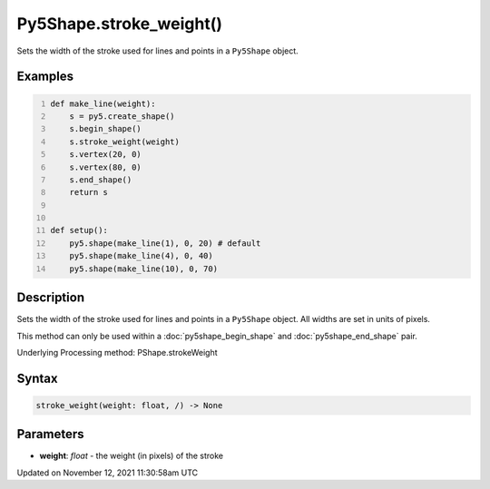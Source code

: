 Py5Shape.stroke_weight()
========================

Sets the width of the stroke used for lines and points in a ``Py5Shape`` object.

Examples
--------

.. raw:: html

    <div class="example-table">

.. raw:: html

    <div class="example-row"><div class="example-cell-image">

.. image:: /images/reference/Py5Shape_stroke_weight_0.png
    :alt: example picture for stroke_weight()

.. raw:: html

    </div><div class="example-cell-code">

.. code:: python
    :number-lines:

    def make_line(weight):
        s = py5.create_shape()
        s.begin_shape()
        s.stroke_weight(weight)
        s.vertex(20, 0)
        s.vertex(80, 0)
        s.end_shape()
        return s


    def setup():
        py5.shape(make_line(1), 0, 20) # default
        py5.shape(make_line(4), 0, 40)
        py5.shape(make_line(10), 0, 70)

.. raw:: html

    </div></div>

.. raw:: html

    </div>

Description
-----------

Sets the width of the stroke used for lines and points in a ``Py5Shape`` object. All widths are set in units of pixels.

This method can only be used within a :doc:`py5shape_begin_shape` and :doc:`py5shape_end_shape` pair.

Underlying Processing method: PShape.strokeWeight

Syntax
------

.. code:: python

    stroke_weight(weight: float, /) -> None

Parameters
----------

* **weight**: `float` - the weight (in pixels) of the stroke


Updated on November 12, 2021 11:30:58am UTC

